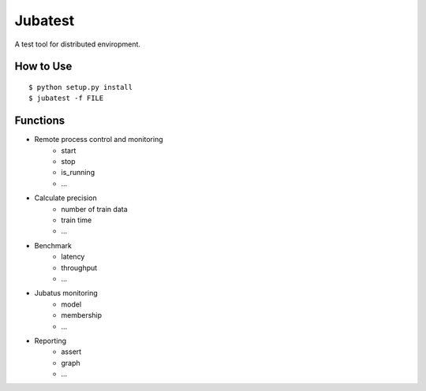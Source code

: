 Jubatest
========

A test tool for distributed enviropment.

How to Use
----------

::

  $ python setup.py install
  $ jubatest -f FILE


Functions
---------

* Remote process control and monitoring
    * start
    * stop
    * is_running
    * ...
* Calculate precision
    * number of train data
    * train time
    * ...
* Benchmark
    * latency
    * throughput
    * ...
* Jubatus monitoring
    * model
    * membership
    * ...
* Reporting
    * assert
    * graph
    * ...

